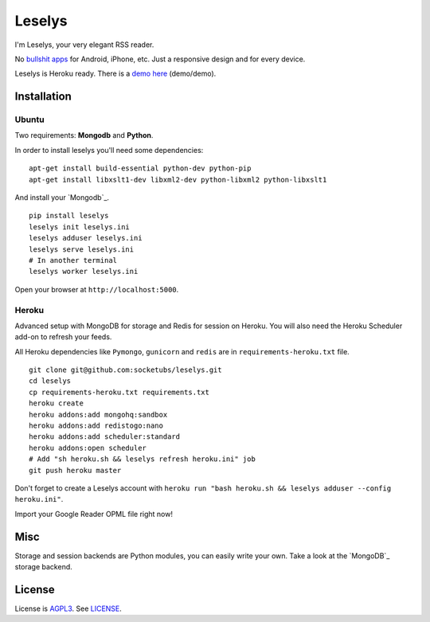 Leselys
=======

I'm Leselys, your very elegant RSS reader.

No `bullshit apps`_ for Android, iPhone, etc. Just a responsive design and for every device.

Leselys is Heroku ready. There is a `demo here`_ (demo/demo).

Installation
------------

Ubuntu
~~~~~~

Two requirements: **Mongodb** and **Python**.

In order to install leselys you'll need some dependencies: ::

	apt-get install build-essential python-dev python-pip
	apt-get install libxslt1-dev libxml2-dev python-libxml2 python-libxslt1

And install your `Mongodb`_.

.. _Mongodb: http://docs.mongodb.org/manual/installation/

::

	pip install leselys
	leselys init leselys.ini
	leselys adduser leselys.ini
	leselys serve leselys.ini
	# In another terminal
	leselys worker leselys.ini

Open your browser at ``http://localhost:5000``.


Heroku
~~~~~~

Advanced setup with MongoDB for storage and Redis for session on Heroku.
You will also need the Heroku Scheduler add-on to refresh your feeds.

All Heroku dependencies like ``Pymongo``, ``gunicorn`` and ``redis`` are in ``requirements-heroku.txt`` file.

::

	git clone git@github.com:socketubs/leselys.git
	cd leselys
	cp requirements-heroku.txt requirements.txt
	heroku create
	heroku addons:add mongohq:sandbox
	heroku addons:add redistogo:nano
	heroku addons:add scheduler:standard
	heroku addons:open scheduler
	# Add "sh heroku.sh && leselys refresh heroku.ini" job
	git push heroku master

Don't forget to create a Leselys account with ``heroku run "bash heroku.sh && leselys adduser --config heroku.ini"``.

Import your Google Reader OPML file right now!

Misc
----

Storage and session backends are Python modules, you can easily write your own. Take a look at the `MongoDB`_ storage backend.

License
-------

License is `AGPL3`_. See `LICENSE`_.

.. _bullshit apps: http://tommorris.org/posts/8070
.. _demo here: https://leselys.herokuapp.com
.. _MongoDB: https://github.com/socketubs/leselys/blob/master/leselys/backends/_mongodb.py
.. _Ubuntu: https://github.com/socketubs/leselys/wiki/Ubuntu
.. _Heroku: https://github.com/socketubs/leselys/wiki/Heroku
.. _AGPL3: http://www.gnu.org/licenses/agpl.html
.. _LICENSE: https://raw.github.com/socketubs/leselys/master/LICENSE
